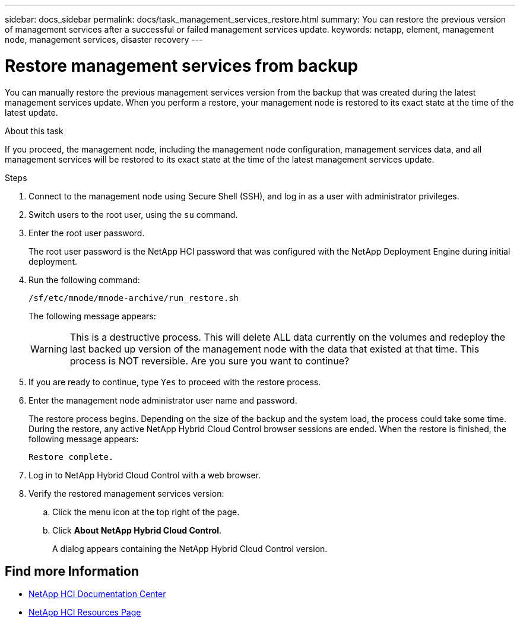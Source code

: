 ---
sidebar: docs_sidebar
permalink: docs/task_management_services_restore.html
summary: You can restore the previous version of management services after a successful or failed management services update.
keywords: netapp, element, management node, management services, disaster recovery
---

= Restore management services from backup

:hardbreaks:
:nofooter:
:icons: font
:linkattrs:
:imagesdir: ../media/

[.lead]
You can manually restore the previous management services version from the backup that was created during the latest management services update. When you perform a restore, your management node is restored to its exact state at the time of the latest update.

.About this task
If you proceed, the management node, including the management node configuration, management services data, and all management services will be restored to its exact state at the time of the latest management services update.

.Steps
. Connect to the management node using Secure Shell (SSH), and log in as a user with administrator privileges.
. Switch users to the root user, using the `su` command.
. Enter the root user password.
+
The root user password is the NetApp HCI password that was configured with the NetApp Deployment Engine during initial deployment.
. Run the following command:
+
----
/sf/etc/mnode/mnode-archive/run_restore.sh
----
+
The following message appears:
+
WARNING: This is a destructive process. This will delete ALL data currently on the volumes and redeploy the last backed up version of the management node with the data that existed at that time. This process is NOT reversible. Are you sure you want to continue?

. If you are ready to continue, type `Yes` to proceed with the restore process.
. Enter the management node administrator user name and password.
+
The restore process begins. Depending on the size of the backup and the system load, the process could take some time. During the restore, any active NetApp Hybrid Cloud Control browser sessions are ended. When the restore is finished, the following message appears:
+
----
Restore complete.
----
. Log in to NetApp Hybrid Cloud Control with a web browser.
. Verify the restored management services version:
.. Click the menu icon at the top right of the page.
.. Click *About NetApp Hybrid Cloud Control*.
+
A dialog appears containing the NetApp Hybrid Cloud Control version.

[discrete]
== Find more Information
* https://docs.netapp.com/hci/index.jsp[NetApp HCI Documentation Center^]
* https://docs.netapp.com/us-en/documentation/hci.aspx[NetApp HCI Resources Page^]
